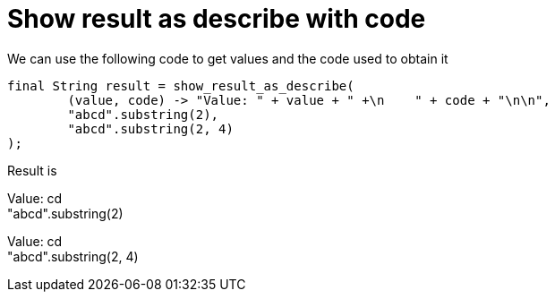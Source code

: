 ifndef::ROOT_PATH[:ROOT_PATH: ../../..]

[#org_sfvl_printer_printertest_show_result_as_describe_with_code]
= Show result as describe with code

We can use the following code to get values and the code used to obtain it

[source,java,indent=0]
----
        final String result = show_result_as_describe(
                (value, code) -> "Value: " + value + " +\n    " + code + "\n\n",
                "abcd".substring(2),
                "abcd".substring(2, 4)
        );

----


Result is

Value: cd +
    "abcd".substring(2)

Value: cd +
    "abcd".substring(2, 4)

